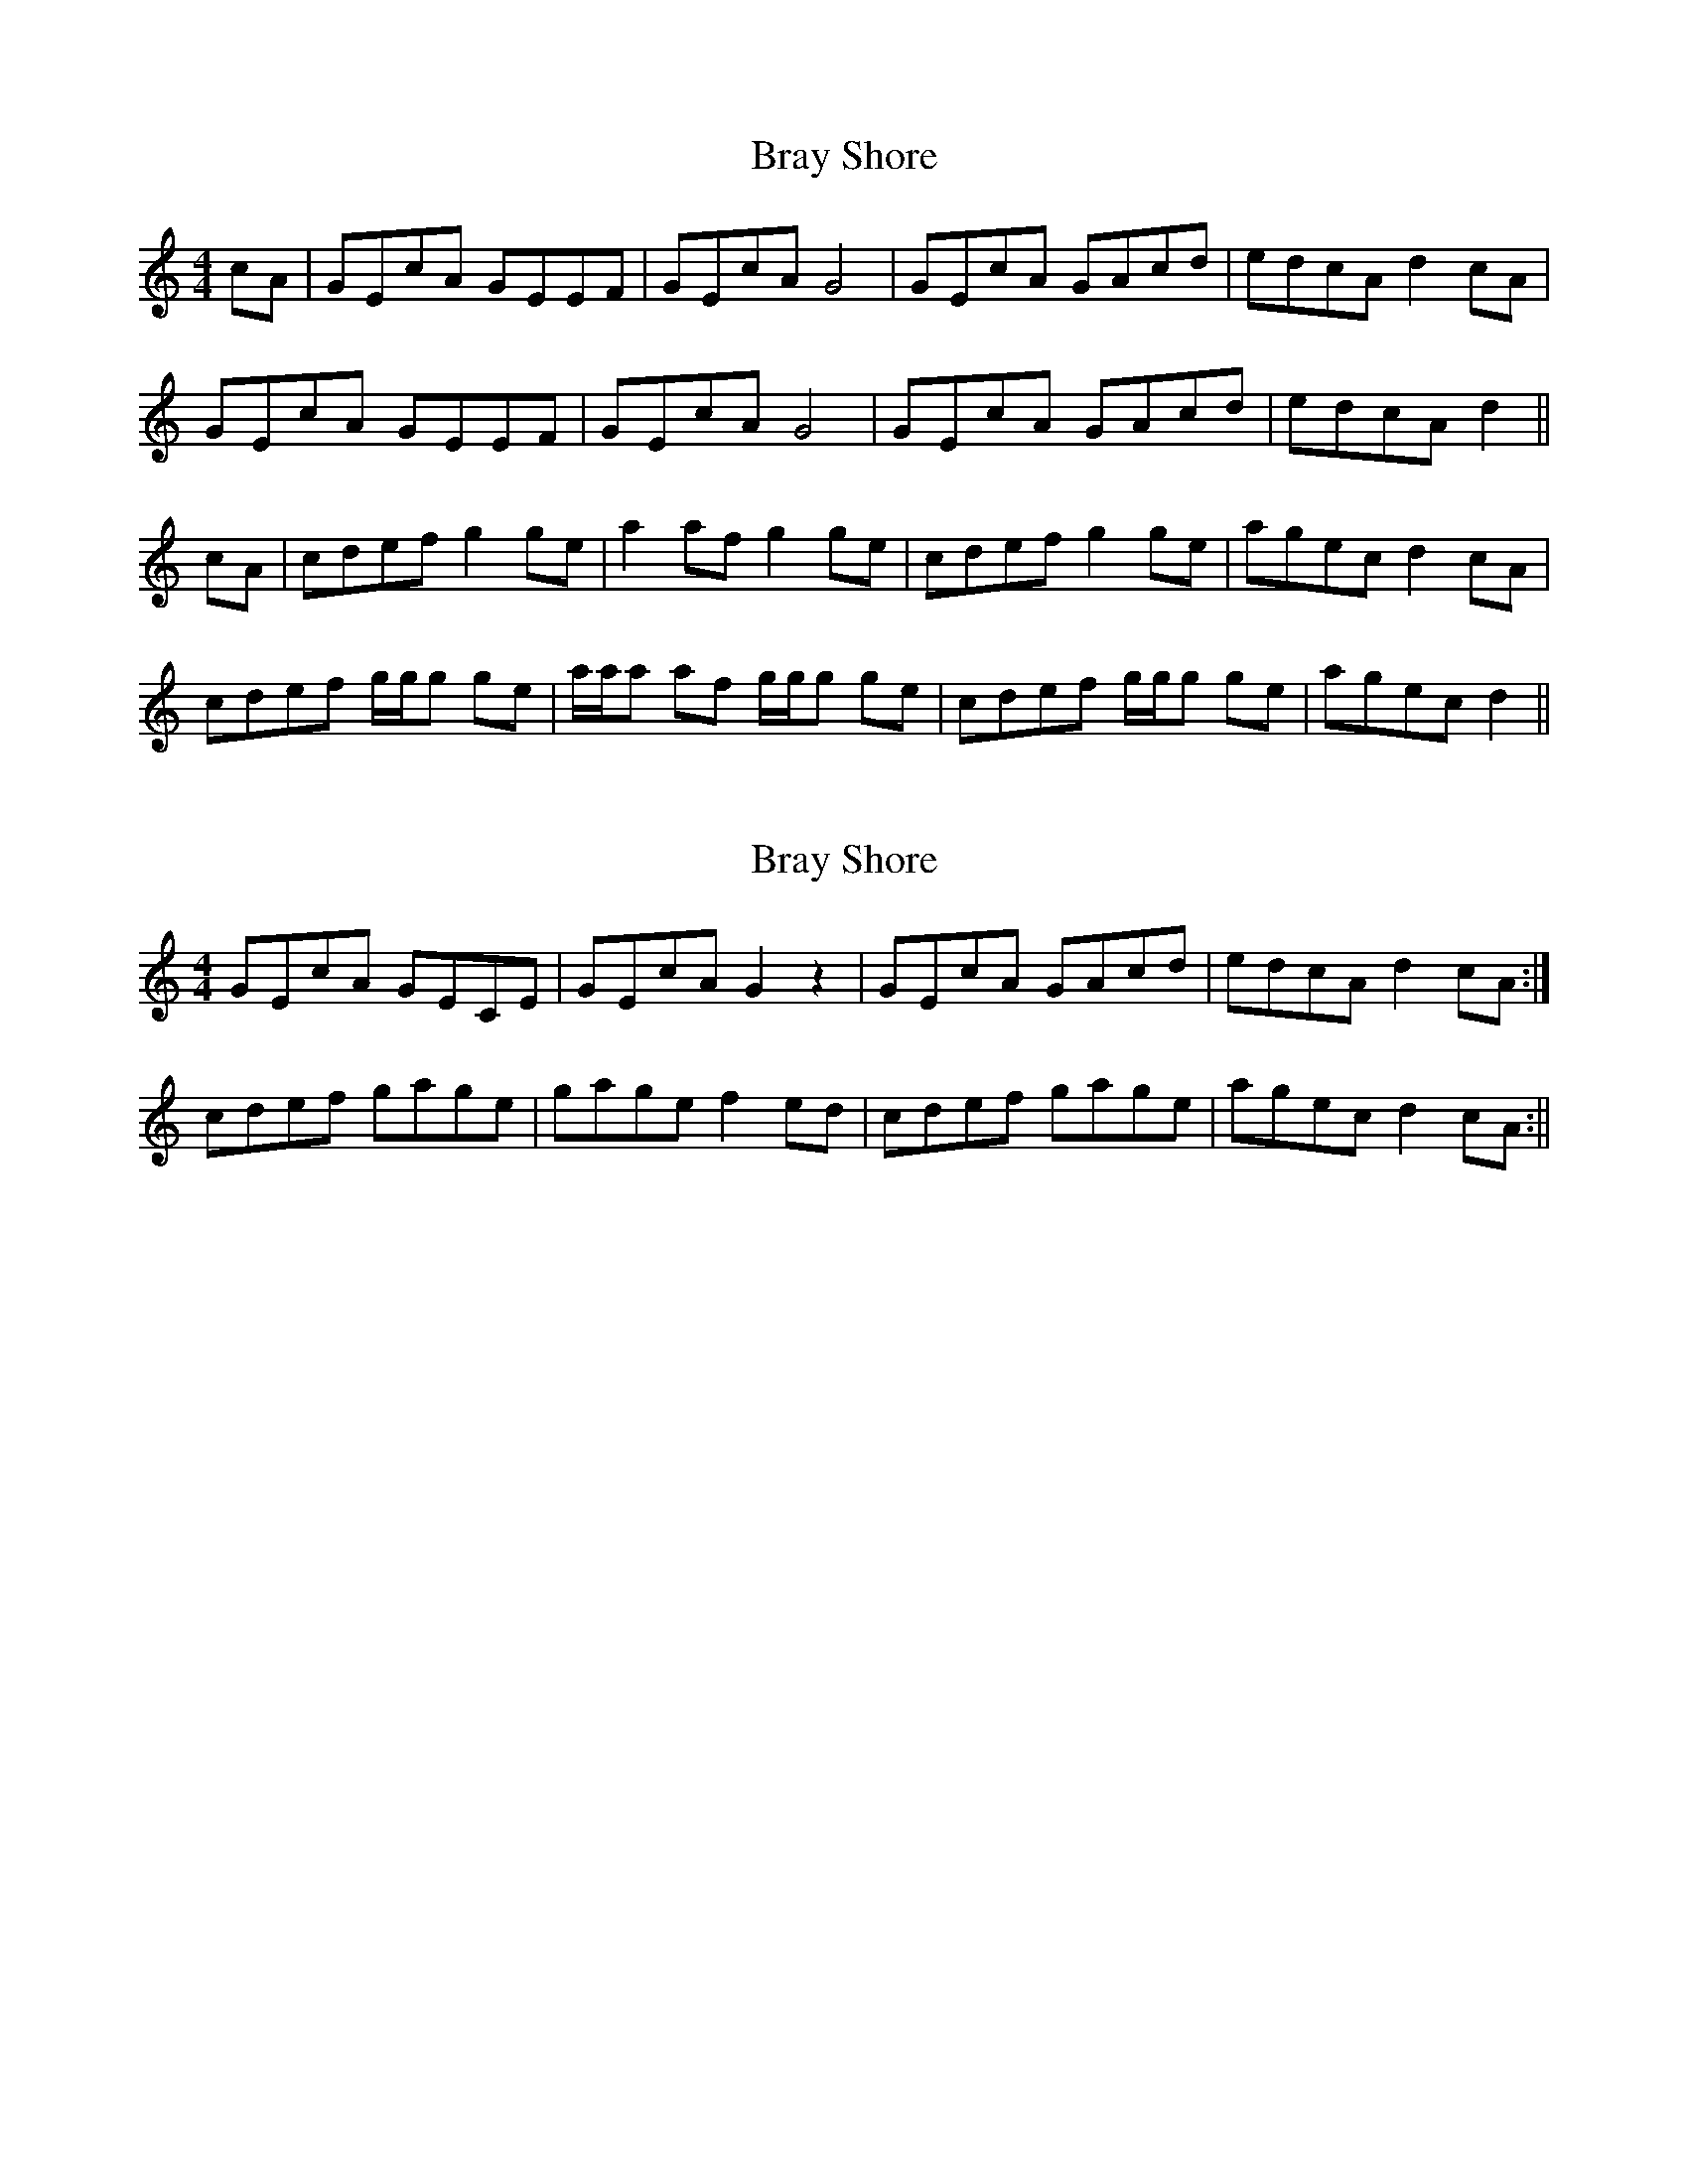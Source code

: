X: 1
T: Bray Shore
Z: patrick cavanagh
S: https://thesession.org/tunes/6247#setting6247
R: reel
M: 4/4
L: 1/8
K: Cmaj
cA|GEcA GEEF|GEcA G4|GEcA GAcd|edcA d2 cA|
GEcA GEEF|GEcA G4|GEcA GAcd|edcA d2||
cA|cdef g2ge|a2af g2ge|cdef g2ge|agec d2 cA|
cdef g/g/g ge|a/a/a af g/g/g ge|cdef g/g/g ge|agec d2||
X: 2
T: Bray Shore
Z: fidicen
S: https://thesession.org/tunes/6247#setting18057
R: reel
M: 4/4
L: 1/8
K: Cmaj
GEcA GECE | GEcA G2z2 | GEcA GAcd | edcA d2cA :|cdef gage | gage f2ed | cdef gage | agec d2cA :||
